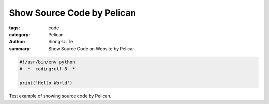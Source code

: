 Show Source Code by Pelican
###########################

:tags: code
:category: Pelican
:author: Siong-Ui Te
:summary: Show Source Code on Website by Pelican

.. code-block:: python 

  #!/usr/bin/env python
  # -*- coding:utf-8 -*-

  print('Hello World')


Test example of showing source code by Pelican.

